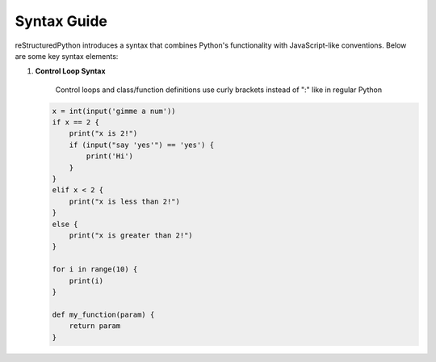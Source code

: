 Syntax Guide
============

reStructuredPython introduces a syntax that combines Python's functionality with JavaScript-like conventions. Below are some key syntax elements:

1. **Control Loop Syntax**

    Control loops and class/function definitions use curly brackets instead of ":" like in regular Python

   .. code-block:: repy

        x = int(input('gimme a num'))
        if x == 2 {
            print("x is 2!")
            if (input("say 'yes'") == 'yes') {
                print('Hi')
            }
        } 
        elif x < 2 {
            print("x is less than 2!")
        } 
        else {
            print("x is greater than 2!")
        }

        for i in range(10) {
            print(i)
        }

        def my_function(param) {
            return param
        }
